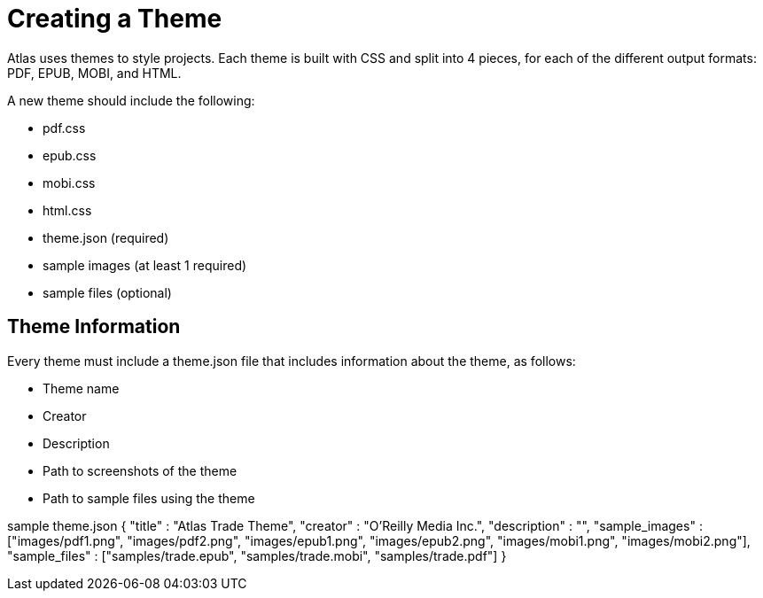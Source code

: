 = Creating a Theme

Atlas uses themes to style projects. Each theme is built with CSS and split into 4 pieces, for each of the different output formats: PDF, EPUB, MOBI, and HTML. 

A new theme should include the following:

* pdf.css
* epub.css
* mobi.css
* html.css
* theme.json (required)
* sample images (at least 1 required)
* sample files (optional)

== Theme Information

Every theme must include a theme.json file that includes information about the theme, as follows:

* Theme name
* Creator
* Description
* Path to screenshots of the theme
* Path to sample files using the theme

sample theme.json
{
  "title" : "Atlas Trade Theme",
  "creator" : "O'Reilly Media Inc.",
  "description" : "",
  "sample_images" : ["images/pdf1.png", "images/pdf2.png", "images/epub1.png", "images/epub2.png", "images/mobi1.png", "images/mobi2.png"],
  "sample_files" : ["samples/trade.epub", "samples/trade.mobi", "samples/trade.pdf"]
}